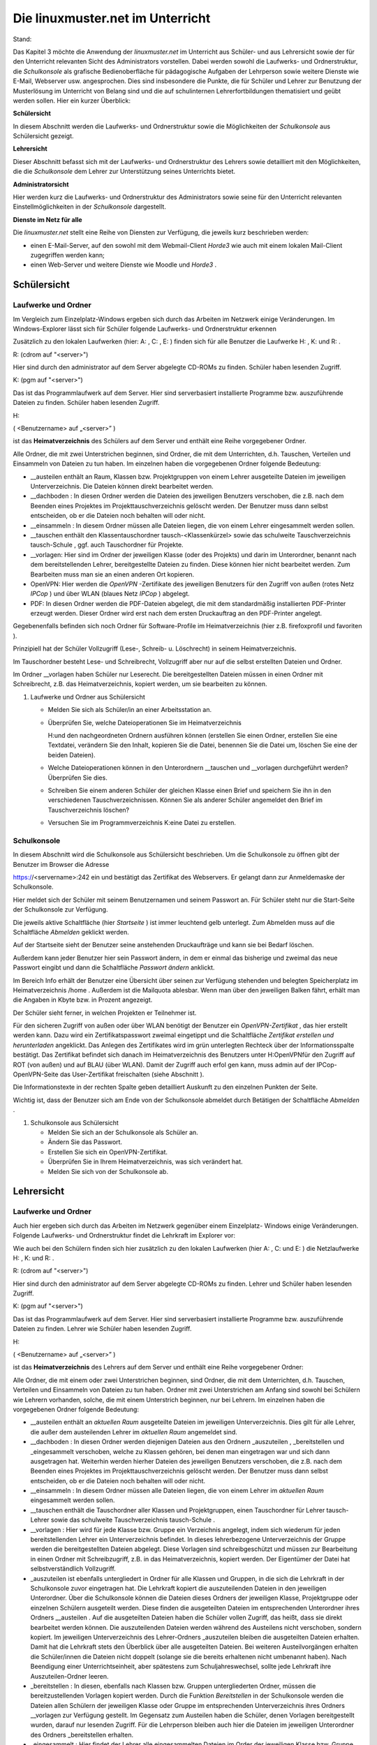 Die linuxmuster.net im Unterricht
=================================

Stand:

Das Kapitel 3 möchte die Anwendung der
*linuxmuster.net*
im Unterricht aus Schüler- und aus Lehrersicht sowie der für den Unterricht relevanten Sicht des Administrators vorstellen. Dabei werden sowohl die Laufwerks- und Ordnerstruktur, die
*Schulkonsole*
als grafische Bedienoberfläche für pädagogische Aufgaben der Lehrperson sowie weitere Dienste wie E-Mail, Webserver usw. angesprochen. Dies sind insbesondere die Punkte, die für Schüler und Lehrer zur Benutzung der Musterlösung im Unterricht von Belang sind und die auf schulinternen Lehrerfortbildungen thematisiert und geübt werden sollen. Hier ein kurzer Überblick:


**Schülersicht**

In diesem Abschnitt werden die Laufwerks- und Ordnerstruktur sowie die Möglichkeiten der
*Schulkonsole*
aus Schülersicht gezeigt.

**Lehrersicht**

Dieser Abschnitt befasst sich mit der Laufwerks- und Ordnerstruktur des Lehrers sowie detailliert mit den Möglichkeiten, die die
*Schulkonsole*
dem Lehrer zur Unterstützung seines Unterrichts bietet.

**Administratorsicht**

Hier werden kurz die Laufwerks- und Ordnerstruktur des Administrators sowie seine für den Unterricht relevanten Einstellmöglichkeiten in der
*Schulkonsole*
dargestellt.

**Dienste im Netz für alle**

Die
*linuxmuster.net*
stellt eine Reihe von Diensten zur Verfügung, die jeweils kurz beschrieben werden:

*   einen E-Mail-Server, auf den sowohl mit dem Webmail-Client
    *Horde3*
    wie auch mit einem lokalen Mail-Client zugegriffen werden kann;



*   einen Web-Server und weitere Dienste wie Moodle und
    *Horde3*
    .



















Schülersicht
------------

Laufwerke und Ordner
~~~~~~~~~~~~~~~~~~~~

|10000000000003C9000002F09E76347A_jpg|
Im Vergleich zum Einzelplatz-Windows ergeben sich durch das Arbeiten im Netzwerk einige Veränderungen. Im Windows-Explorer lässt sich für Schüler folgende Laufwerks- und Ordnerstruktur erkennen

Zusätzlich zu den lokalen Laufwerken (hier:
A:
,
C:
,
E:
) finden sich für alle Benutzer die Laufwerke
H:
,
K:
und
R:
.


R:
(cdrom auf "<server>")

Hier sind durch den
administrator
auf dem Server abgelegte CD-ROMs zu finden. Schüler haben lesenden Zugriff.


K:
(pgm auf "<server>")

Das ist das Programmlaufwerk auf dem Server. Hier sind serverbasiert installierte Programme bzw. auszuführende Dateien zu finden. Schüler haben lesenden Zugriff.


H:

(
<Benutzername> auf „<server>”
)

ist das
**Heimatverzeichnis**
des Schülers auf dem Server und enthält eine Reihe vorgegebener Ordner.


Alle Ordner, die mit zwei Unterstrichen beginnen, sind Ordner, die mit dem Unterrichten, d.h. Tauschen, Verteilen und Einsammeln von Dateien zu tun haben. Im einzelnen haben die vorgegebenen Ordner folgende Bedeutung:


*   __austeilen
    enthält an Raum, Klassen bzw. Projektgruppen von einem Lehrer ausgeteilte Dateien im jeweiligen Unterverzeichnis. Die Dateien können direkt bearbeitet werden.



*   __dachboden
    : In diesen Ordner werden die Dateien des jeweiligen Benutzers verschoben, die z.B. nach dem Beenden eines Projektes im Projekttauschverzeichnis gelöscht
    werden. Der Benutzer muss dann selbst entscheiden, ob er die Dateien noch behalten will oder nicht.



*   __einsammeln
    : In diesem Ordner müssen alle Dateien liegen, die von einem Lehrer eingesammelt werden sollen.



*   __tauschen
    enthält den Klassentauschordner
    tausch-<Klassenkürzel>
    sowie das schulweite Tauschverzeichnis
    tausch-Schule
    , ggf. auch Tauschordner für Projekte.



*   __vorlagen:
    Hier sind im Ordner der jeweiligen Klasse (oder des Projekts) und darin im Unterordner, benannt nach dem bereitstellenden Lehrer, bereitgestellte Dateien zu finden. Diese können hier nicht bearbeitet werden. Zum Bearbeiten muss man sie an einen anderen Ort kopieren.



*   OpenVPN:
    Hier werden die
    *OpenVPN*
    -Zertifikate des jeweiligen Benutzers für den Zugriff von außen (rotes Netz
    *IPCop*
    ) und über WLAN (blaues Netz
    *IPCop*
    ) abgelegt.



*   PDF:
    In diesen Ordner werden die PDF-Dateien abgelegt, die mit dem standardmäßig installierten PDF-Printer erzeugt werden. Dieser Ordner wird erst nach dem ersten Druckauftrag an den PDF-Printer angelegt.



Gegebenenfalls befinden sich noch Ordner für Software-Profile im Heimatverzeichnis (hier z.B.
firefoxprofil
und
favoriten
).

Prinzipiell hat der Schüler Vollzugriff (Lese-, Schreib- u. Löschrecht) in seinem Heimatverzeichnis.

Im Tauschordner besteht Lese- und Schreibrecht, Vollzugriff aber nur auf die selbst erstellten Dateien und Ordner.

Im Ordner
__vorlagen
haben Schüler nur Leserecht. Die bereitgestellten Dateien müssen in einen Ordner mit Schreibrecht, z.B. das Heimatverzeichnis, kopiert werden, um sie bearbeiten zu können.

#.  Laufwerke und Ordner aus Schülersicht

    *   Melden Sie sich als Schüler/in an einer Arbeitsstation an.



    *   Überprüfen Sie, welche Dateioperationen Sie im Heimatverzeichnis

        H:\
        und den nachgeordneten Ordnern ausführen können (erstellen Sie einen Ordner, erstellen Sie eine Textdatei, verändern Sie den Inhalt, kopieren Sie die Datei, benennen Sie die Datei um, löschen Sie eine der beiden Dateien).



    *   Welche Dateioperationen können in den Unterordnern
        __tauschen
        und
        __vorlagen
        durchgeführt werden? Überprüfen Sie dies.



    *   Schreiben Sie einem anderen Schüler der gleichen Klasse einen Brief und speichern Sie ihn in den verschiedenen Tauschverzeichnissen. Können Sie als anderer Schüler angemeldet den Brief im Tauschverzeichnis löschen?



    *   Versuchen Sie im Programmverzeichnis
        K:\
        eine Datei zu erstellen.





Schulkonsole
~~~~~~~~~~~~

|10000000000000FA0000007E400ACEF3_jpg|
In diesem Abschnitt wird die Schulkonsole aus Schülersicht beschrieben. Um die Schulkonsole zu öffnen gibt der Benutzer im Browser die Adresse

https://<servername>:242
ein und bestätigt das Zertifikat des Webservers. Er gelangt dann zur Anmeldemaske der Schulkonsole.

Hier meldet sich der Schüler mit seinem
Benutzernamen
und seinem
Passwort
an. Für Schüler steht nur die Start-Seite der Schulkonsole zur Verfügung.

|1000000000000207000001CEB06FA9C0_jpg|
Die jeweils aktive Schaltfläche (hier
*Startseite*
) ist immer leuchtend gelb unterlegt. Zum Abmelden muss auf die Schaltfläche
*Abmelden*
geklickt werden.

Auf der Startseite sieht der Benutzer seine anstehenden Druckaufträge und kann sie bei Bedarf löschen.

Außerdem kann jeder Benutzer hier sein Passwort ändern, in dem er einmal das bisherige und zweimal das neue Passwort eingibt und dann die Schaltfläche
*Passwort ändern*
anklickt.

Im Bereich Info erhält der Benutzer eine Übersicht über seinen zur Verfügung stehenden und belegten Speicherplatz im Heimatverzeichnis
/home
. Außerdem ist die Mailquota ablesbar. Wenn man über den jeweiligen Balken fährt, erhält man die Angaben in Kbyte bzw. in Prozent angezeigt.

|1000000000000180000000E4B56475D2_jpg|
Der Schüler sieht ferner, in welchen Projekten er Teilnehmer ist.

Für den sicheren Zugriff von außen oder über WLAN benötigt der Benutzer ein
*OpenVPN-Zertifikat*
, das hier erstellt werden kann. Dazu wird ein Zertifikatspasswort zweimal eingetippt und die Schaltfläche
*Zertifikat erstellen und herunterladen*
angeklickt. Das Anlegen des Zertifikates wird im grün unterlegten Rechteck über der Informationsspalte bestätigt. Das Zertifikat befindet sich danach im Heimatverzeichnis des Benutzers unter
H:\OpenVPN\
für den Zugriff auf ROT (von außen) und auf BLAU (über WLAN). Damit der Zugriff auch erfol
gen kann, muss admin auf der IPCop-OpenVPN-Seite das User-Zertifikat freischalten (siehe Abschnitt
).


Die Informationstexte in der rechten Spalte geben detailliert Auskunft zu den einzelnen Punkten der Seite.

Wichtig ist, dass der Benutzer sich am Ende von der Schulkonsole abmeldet durch Betätigen der Schaltfläche
*Abmelden*
.


#.  Schulkonsole aus Schülersicht

    *   Melden Sie sich an der Schulkonsole als Schüler an.



    *   Ändern Sie das Passwort.



    *   Erstellen Sie sich ein OpenVPN-Zertifikat.



    *   Überprüfen Sie in Ihrem Heimatverzeichnis, was sich verändert hat.



    *   Melden Sie sich von der Schulkonsole ab.





Lehrersicht
------------

Laufwerke und Ordner
~~~~~~~~~~~~~~~~~~~~~

Auch hier ergeben sich durch das Arbeiten im Netzwerk gegenüber einem Einzelplatz- Windows einige Veränderungen. Folgende Laufwerks- und Ordnerstruktur findet die Lehrkraft im Explorer vor:

|10000000000003C4000002F0668BA98C_jpg|
Wie auch bei den Schülern finden sich hier zusätzlich zu den lokalen Laufwerken (hier
A:
,
C:
und
E:
) die Netzlaufwerke
H:
,
K:
und
R:
.


R:
(cdrom auf "<server>")

Hier sind durch den
administrator
auf dem Server abgelegte CD-ROMs zu finden. Lehrer und Schüler haben lesenden Zugriff.


K:
(pgm auf "<server>")

Das ist das Programmlaufwerk auf dem Server. Hier sind serverbasiert installierte Programme bzw. auszuführende Dateien zu finden. Lehrer wie Schüler haben lesenden Zugriff.


H:

(
<Benutzername> auf „<server>”
)

ist das
**Heimatverzeichnis**
des Lehrers auf dem Server und enthält eine Reihe vorgegebener Ordner:

Alle Ordner, die mit einem oder zwei Unterstrichen beginnen, sind Ordner, die mit dem Unterrichten, d.h. Tauschen, Verteilen und Einsammeln von Dateien zu tun haben. Ordner mit zwei Unterstrichen am Anfang sind sowohl bei Schülern wie Lehrern vorhanden, solche, die mit einem Unterstrich beginnen, nur bei Lehrern. Im einzelnen haben die vorgegebenen Ordner folgende Bedeutung:

*   __austeilen
    enthält an
    *aktuellen Raum*
    ausgeteilte Dateien im jeweiligen Unterverzeichnis. Dies gilt für alle Lehrer, die außer dem austeilenden Lehrer im
    *aktuellen Raum*
    angemeldet sind.



*   __dachboden
    :
    In diesen Ordner werden diejenigen Dateien aus den Ordnern
    _auszuteilen
    ,
    _bereitstellen
    und
    _eingesammelt
    verschoben, welche zu Klassen gehören, bei denen man eingetragen war und sich dann ausgetragen hat. Weiterhin werden hierher Dateien des jeweiligen Benutzers verschoben, die z.B. nach dem Beenden eines Projektes im Projekttauschverzeichnis gelöscht werden. Der Benutzer muss dann selbst entscheiden, ob er die Dateien noch behalten will oder nicht.



*   __einsammeln
    : In diesem Ordner müssen alle Dateien liegen, die von einem Lehrer im
    *aktuellen Raum*
    eingesammelt werden sollen.



*   __tauschen
    enthält die Tauschordner aller Klassen und Projektgruppen, einen Tauschordner für Lehrer
    tausch-Lehrer
    sowie das schulweite Tauschverzeichnis
    tausch-Schule
    .



*   __vorlagen
    : Hier wird für jede Klasse bzw. Gruppe ein Verzeichnis angelegt, indem sich wiederum für jeden bereitstellenden Lehrer ein Unterverzeichnis befindet. In dieses lehrerbezogene Unterverzeichnis der Gruppe werden die bereitgestellten Dateien abgelegt.
    Diese Vorlagen sind schreibgeschützt und müssen zur Bearbeitung in einen Ordner mit Schreibzugriff, z.B. in das Heimatverzeichnis, kopiert werden. Der Eigentümer der Datei hat selbstverständlich Vollzugriff.



*   _auszuteilen
    ist ebenfalls untergliedert in Ordner für alle Klassen und Gruppen, in die sich die Lehrkraft in der Schulkonsole zuvor eingetragen hat. Die Lehrkraft kopiert die auszuteilenden Dateien in den jeweiligen Unterordner. Über die Schulkonsole können die Dateien dieses Ordners der jeweiligen Klasse, Projektgruppe oder einzelnen Schülern ausgeteilt werden. Diese finden die ausgeteilten Dateien im entsprechenden Unterordner ihres Ordners
    __austeilen
    . Auf die ausgeteilten Dateien haben die Schüler vollen Zugriff, das heißt, dass sie direkt bearbeitet werden können. Die auszuteilenden Dateien werden während des Austeilens nicht verschoben, sondern kopiert. Im jeweiligen Unterverzeichnis des Lehrer-Ordners
    _auszuteilen
    bleiben die ausgeteilten Dateien erhalten. Damit hat die Lehrkraft stets den Überblick über alle ausgeteilten Dateien. Bei weiteren Austeilvorgängen erhalten die Schüler/innen die Dateien nicht doppelt (solange sie die bereits erhaltenen nicht umbenannt haben). Nach Beendigung einer Unterrichtseinheit, aber spätestens zum Schuljahreswechsel, sollte jede Lehrkraft ihre Auszuteilen-Ordner leeren.



*   _bereitstellen
    : In diesen, ebenfalls nach Klassen bzw. Gruppen untergliederten Ordner, müssen die bereitzustellenden Vorlagen kopiert werden. Durch die Funktion
    *Bereitstellen*
    in der Schulkonsole werden die Dateien allen Schülern der jeweiligen Klasse oder Gruppe im entsprechenden Unterverzeichnis ihres Ordners
    __vorlagen
    zur Verfügung gestellt. Im Gegensatz zum Austeilen haben die Schüler, denen Vorlagen bereitgestellt wurden, darauf nur lesenden Zugriff. Für die Lehrperson bleiben auch hier die Dateien im jeweiligen Unterordner des Ordners
    _bereitstellen
    erhalten.



*   _eingesammelt
    : Hier findet der Lehrer alle eingesammelten Dateien im Order der jeweiligen Klasse bzw. Gruppe, sortiert in weiteren Unterordnern mit der Namenszusammensetzung <Lehrernamen_Datum_Uhrzeit_Klasse>.



*   _schueler
    : Dieser Ordner enthält nach Klassen sortiert alle Heimatverzeichnisse (
    H:\
    ) der Schüler. Lehrer haben lesenden Zugriff auf die Schülerheimatverzeichnisse und können somit kontrollieren, welche Dateien Schüler dort ablegen.



*   OpenVPN:
    Hier werden die
    *OpenVPN*
    -Zertifikate des jeweiligen Benutzers für den Zugriff von außen (rotes Netz
    *IPCop*
    ) und über WLAN (blaues Netz
    *IPCop*
    ) abgelegt.



*   PDF
    : In diesen Ordner werden die PDF-Dateien abgelegt, die mit dem standardmäßig vorhandenen PDF-Printer erzeugt werden. Dieser Ordner wird, falls noch nicht vorhanden,
    bei einem Druckauftrag an den PDF-Printer automatisch angelegt.



*   public_html
    : Dieser Ordner steht Lehrkräften zur Veröffentlichung von Webseiten und Dateien zur Verfügung. In diesem Ordner abgelegte Dateien sind sofort über die URL
    http://<Servername>/~<Benutzername>
    abrufbar. Er kann daher von Lehrkräften dazu genutzt werden schulweit Dateien bereitzustellen.



Wie Schüler haben Lehrer prinzipiell Vollzugriff (Lese-, Schreib- und Löschrecht) in ihrem Heimatverzeichnis.

Im Tauschordner besteht Leserecht auf alle, Vollzugriff nur auf die selbst erstellten Dateien und Ordner.

Dasselbe gilt für den Ordner
__vorlagen.

Die
von anderen
Lehrern bereitgestellten Dateien können also nur gelesen werden.


#.  
    *   Melden Sie sich als Lehrer an einer Arbeitsstation an.



    *   Überprüfen Sie, welche Dateioperationen Sie im
        Heimatverzeichnis H:\
        und den nachgeordneten Ordnern ausführen können (erstellen Sie einen Ordner, erstellen Sie eine Textdatei, verändern Sie den Inhalt, kopieren Sie die Datei, benennen Sie die Datei um, löschen Sie eine der beiden Dateien).



    *   Welche Dateioperationen können in den Unterordnern
        __tauschen
        , __
        vorlagen
        und im Ordner
        _schueler
        durchgeführt werden? Überprüfen Sie dies.



    *   Überprüfen Sie, welche Dateioperationen Sie in den Ordnern
        _bereitstellen
        ,
        _auszuteilen
        und
        _eingesammelt
        durchführen können.



    *   Schreiben Sie einem anderen Lehrer einen Brief und speichern Sie ihn in den verschiedenen Tauschverzeichnissen. Können Sie, wenn Sie als anderer Lehrer angemeldet sind, den Brief im Tauschverzeichnis löschen?



    *   Versuchen Sie im Programmverzeichnis
        K:\
        eine Datei zu erstellen.



    *   Legen Sie Dateien im Ordner
        H:\public_html
        ab. Öffnen Sie dann einen Browser und versuchen Sie die Dateien herunterzuladen.





Schulkonsole
~~~~~~~~~~~~

In diesem großen Abschnitt wird die
*Schulkonsole*
als pädagogisches Werkzeug aus Lehrersicht beschrieben. Sie wird in einem Web-Browser aufgerufen und bietet für Lehrer vielfältige pädagogische Möglichkeiten. Prinzipiell ist die Schulkonsole nach folgendem Grundmuster aufgebaut:

|100000000000027800000106388EEBB1_jpg|
Oben befindet sich die Hauptnavigationsleiste. Die Schaltfläche der aktiven Rubrik ist leuchtend gelb eingefärbt. An der linken Seite ist die Detailnavigation der jeweiligen Rubrik zu finden. Die Mitte jeder Seite bilden Statusinformationen sowie alle zum jeweiligen Unterpunkt der Rubrik gehörenden Auswahl- und Schaltflächen. Die rechte Spalte bietet nähere Informationen zur jeweiligen Seite: Im oberen Rechteck sind stets Statusinformationen zu finden, grün unterlegt Bestätigungen und rot unterlegt Warnungen; darunter findet man ausführliche Erläuterungen zu
allen Funktionen des aktiven mittleren Bereiches.

Anmeldung und Startseite
^^^^^^^^^^^^^^^^^^^^^^^^

Um zur
*Schulkonsole*
zu gelangen, gibt man an einer Arbeitsstation in einem Browser die Adresse:
https://<servername>:242
ein und bestätigt die Zertifikatsabfragen. Man kommt dann zur Anmeldemaske der
*Schulkonsole*
:

|10000000000000FB00000078ECDF6505_jpg|
Hier meldet sich der Lehrer mit seinem
Benutzernamen
und seinem
Passwort
an. Danach erscheint die Startseite der Schulkonsole:

|100000000000021A000001E6294D73B9_jpg|
W
ie für Schüler steht der Lehrkraft auf der Startseite Folgendes zur Verfügung:

*   Schaltflächen für die weiteren Rubriken (
    *aktueller Raum*
    ,
    *Klassen*
    ,
    *Projekte*
    ,
    *Abmelden*
    );



*   Statusmeldungen zu den anstehenden Druckaufträgen, die bei Bedarf auch gelöscht werden können;



*   eigene Passwortänderung durch Eingabe des alten und zweimalige Eingabe des neuen Passwortes sowie anschließender Betätigung der Schaltfläche
    *Passwort ändern*
    ;



*   Informationen über den eigenen Speicherplatz (Quota) auf dem Server und über die Mailquota.



*   |1000000000000186000000F3422E09A6_jpg|
    Überblick über Projekte, in denen man Mitglied ist.



*   Für den sicheren Zugriff von außen oder über WLAN kann der Benutzer hier sein
    **OpenVPN-Zertifikat**
    erstellen, indem er ein Zertifikatspasswort zweimal eintippt und die Schaltfläche
    *Zertifikat erstellen und herunterladen*
    anklickt. Das Anlegen des Zertifikates wird im grün unterlegten Rechteck in der Informationsspalte bestätigt. Das Zertifikat und entsprechende Konfigurationsdateien für den Zugriff auf ROT (von außen) und auf BLAU (über WLAN) befinden sich anschließend im Heimatverzeichnis des Benutzers unter
    H:\OpenVPN\
    . Damit der Zugriff auch erfolgen kann, muss der Benutzer
    admin
    auf der IPCop-OpenVPN-Seite das User-Zertifikat freischalten (siehe Abschnitt
    ).



Man beendet die Arbeit mit der Schulkonsole über die Schaltfläche
*Abmelden*
. Nach längerer Inaktivität auf der Schulkonsole, z.B. während des Unterrichts, wird man aufgefordert sich erneut anzumelden und kommt dann zur letzten benutzten Seite zurück.



#.  Schulkonsole aus Lehrersicht: Startseite

    *   Melden Sie sich an der Schulkonsole als Lehrer an.



    *   Ändern Sie das Passwort.



    *   Überprüfen Sie, wie viel Speicherplatz Ihnen zur Verfügung steht.



    *   Legen Sie einige größere Dateien in den Tauschverzeichnissen und im Vorlagenverzeichnis ab. Überprüfen Sie jeweils nach einer Aktion wie sich die Quotaanzeige auf der Startseite verändert.



    *   Erstellen sie sich ein OpenVPN-Zertifikat.



    *   Überprüfen Sie in Ihrem Heimatverzeichnis, was sich verändert hat.



    *   Melden Sie sich wieder ab.






Aktueller Raum
^^^^^^^^^^^^^^

Hier beginnt der Lehrer seinen Unterricht und betreut die Schüler, die sich an einem Arbeitsplatzrechner in dem Raum angemeldet haben, in dem der Lehrer sich befindet. Die Klassen- bzw. Gruppenzugehörigkeit ist hier nicht von Belang, sondern das Angemeldetsein im gleichen Raum. Die ganzen pädagogischen Möglichkeiten, die folgend detailliert besprochen werden, sind also auf den Raum bezogen. Um diese raumbezogenen Funktionen zur Verfügung zu haben, muss der Administrator zuvor den Raum angemeldet haben.

Startseite
""""""""""

|100000000000025600000058F8A24218_jpg|
Um zur Unterrichtsmöglichkeit in einem Raum zu kommen oder diesen zu wechseln, wählt der Lehrer aus dem Pull-Down-Menü den Raum, in den er wechseln will und klickt auf die Schaltfläche
*Wechseln*
.

|10000000000001240000001CA460B220_jpg|
Bevor man als Lehrkraft Zugriff auf die pädagogischen Funktionen der Rubrik
*aktueller Raum*
, muss der Unterricht begonnen werden durch Betätigen der Schaltfläche
*Unterricht beginnen*
.

|100000000000022300000022A9398EC2_jpg|
|100000000000023F00000211AE95A50F_jpg|
Alle Einstellungen, die vom Lehrer jetzt vorgenommen werden, z.B. das Sperren des Internetzugangs für im aktuellen Raum angemeldete Benutzer, gelten nur solange, wie der Unterricht dauert. Danach werden sie zurückgesetzt auf die Ausgangseinstellung. Die Unterrichtsdauer ist auf 45 Minuten voreingestellt, danach wird der Unterricht automatisch beendet. Ein anderer Zeitpunkt für das Unterrichtsende kann von der Lehrperson entweder über die Schaltfläche
*sofort beenden*
oder nach Zeitauswahl über die Schaltfläche
*beenden lassen*
gewählt werden.Auf der Seite
*Start*
der Rubrik
*aktueller Raum*
finden sich, nachdem der Unterricht begonnen wurde, oben Informationen zum Unterrichtsende, über den Klassenarbeitsmodus, und die Schaltflächen zum Beenden von Unterricht.Im mittleren
Bereich ist eine
**Übersicht**
über alle
**Arbeitsstationen**
des aktuellen Raumes zu sehen. Es wird hinter dem PC-Namen der Login-Name des jeweiligen Benutzers angezeigt. Der Lehrer kann hier für jeden Arbeitsplatz

*   den Zugriff auf das Internet,



*   den Zugriff auf das Intranet,



*   die Aktivität des Webfilters,



*   den Zugriff auf die Drucker des Raumes und



*   den Zugriff auf das globale Tauschverzeichnis



steuern, indem er die Häkchen entsprechend setzt und anschließend die Schaltfläche
*Änderungen übernehmen*
anklickt. Man kann auch über die
*Schnellauswahl*
durch Klicken auf
*Aus*
bzw.
*An*
die Eigenschaft für alle Benutzer setzen. Danach müssen die Änderungen wieder mit
*Änderungen übernehmen*
bestätigt werden.

Im unteren Abschnitt
**Übersicht Drucker**
kann der Zugriff auf die Raumdrucker für alle Benutzer, nicht nur für die des aktuellen Raumes, freigegeben oder gesperrt werden. Hierfür muss nach Änderung der bisherigen Einstellungen die Schaltfläche
*Änderungen übernehmen*
betätigt werden. Auch hier steht die Schnellauswahl wie oben zur Verfügung.


Tauschen
""""""""

Im Unterpunkt
*Tauschen*
der Rubrik
*aktueller Raum*
lässt sich der Zugriff auf das globale Tauschverzeichnis steuern, indem man die zu den jeweiligen Raum-PCs gehörigen Checkboxen auswählt oder die Schnellauswahl betätigt und mit einem Klick auf die Schaltfläche
*Änderungen übernehmen*
abschließt.

Austeilen
"""""""""

Der Unterpunkt
*Austeilen*
unter der Rubrik
*aktueller Raum*
stellt die Möglichkeit des Austeilens von Dateien an die im aktuellen Raum angemeldeten Benutzer zur Verfügung:

|10000000000002B40000017B7F2C8EED_jpg|
Um die Funktion
*Austeilen*
anwenden zu können, muss die Lehrkraft zuvor die an die Benutzer des aktuellen Raumes auszuteilenden Dateien in den Unterordner
auszuteilen-aktueller_raum
des eigenen Ordners
_auszuteilen
kopiert haben. Die Dateien, die sich in diesem Ordner befinden, werden auf dieser Seite unter der Überschrift
**Auszuteilende Dateien**
aufgelistet. Nachträglich dort abgelegte Dateien können über die Schaltfläche
*Ansicht aktualisieren*
sichtbar gemacht werden.

Über die aufgelisteten PC-Arbeitsplätze lässt sich einzeln durch Setzen von Häkchen oder per Schnellauswahl festlegen, an wen die Dateien ausgeteilt werden sollen. Anschließend muss nur noch die Schaltfläche
*Austeilen*
betätigt werden. Rechts im oberen Rechteck
der Info-Spalte wird grün unterlegt als Bestätigung
*Ausgeteilt*
angezeigt.

Die Schüler finden die so ausgeteilten Dateien in ihrem Heimatverzeichnis unter
__austeilen\austeilen-aktueller_raum\
und können sie dort direkt bearbeiten.

Im Gegensatz zum Austeilen an eine Klasse wird hier nur an die im Moment im aktuellen Raum angemeldeten Benutzer ausgeteilt.

Einsammeln
""""""""""

Die Funktion
*Einsammeln,*
bezogen auf die an den Rechnern des aktuellen Raumes angemeldeten Benutzer, läuft analog zum
*Austeilen*
.

Damit die einzusammelnden Dateien hinter den PC-Namen bzw. Benutzernamen aufgelistet werden, müssen die Schüler die einzusammelnden Dateien in ihrem Heimatverzeichnis in den Ordner
__einsammeln
legen. Auch hier können nachträglich abgelegte Dateien durch Klicken der Schaltfläche
*Ansicht aktualisieren*
sichtbar gemacht werden. Über die jeweiligen Checkboxen hinter den Rechner- bzw. Benutzernamen oder pauschal über die Schnellauswahl kann man auswählen, von welchen Benutzern Dateien eingesammelt werden sollen. Man kann dann noch auswählen, ob das Original des Schülers
*gelöscht*
werden oder
*erhalten*
bleiben soll, das heißt ob verschoben oder kopiert werden soll.

|1000000000000339000001D0256BB24C_jpg|
Die einzusammelnden Dateien im Ordner __
einsammeln
des Schülers bleiben also je nach ausgewähltem Verfahren erhalten oder nicht.

In beiden Fällen werden nach Betätigung der Schaltfläche
*Einsammeln*

die Dateien ins Heimatverzeichnis des Lehrers in den Ordner

_eingesammelt\eingesammelt-aktueller_raum

in ein Unterverzeichnis, benannt durch

<Lehrerbenutzername>_<Datum>_<Uhrzeit>_aktueller_raum
,
kopiert bzw. verschoben.

Im Info-Rechteck
rechts oben wird grün unterlegt als Bestätigung
*Eingesammelt*
angezeigt.

Klassenarbeit
"""""""""""""

Der Unterpunkt
*Klassenarbeit*
der Rubrik
*aktueller Raum*
ermöglicht das Schreiben von Klassenarbeiten an den PCs eines Raumes. Prinzipiell funktioniert der Klassenarbeitsmodus so, dass die Schüler sich nicht mit ihrem normalen Benutzernamen an den Rechnern anmelden, sondern mit dem PC-Namen und einem von der Lehrerin beziehungsweise dem Lehrer zuvor
vergebenen Passwort, das für alle Rechner des aktuellen Raums gleich gesetzt wird.

Schüler/innen
arbeiten also nicht mit ihrem eigenen Benutzerkonto und verfügen daher nur über eine eingeschränkte Laufwerks- und Ordnerstruktur. Im Heimatverzeichnis befinden sich nur die Ordner
__einsammeln
und
__vorlagen
mit je einem Unterordner pro angemeldetem PC-Raum. Tauschordner stehen keine zur Verfügung. Wie bei normaler Anmeldung stehen das Programmlaufwerk
K:
und das CD-ROM-Laufwerk
R:
bereit.

Schüler/innen können im Klassenarbeitsmodus also weder auf ihre eigenen Dateien noch auf Tauschordner zugreifen. Internet- und Intranetdienste (E-Mail und Web) sind zudem gesperrt.

Bevor die Klassenarbeit gestartet wird, müssen die während der Klassenarbeit zu bearbeitenden Dateien von der Lehrerin bzw. dem Lehrer im Ordner
H:\_bereitstellen\bereitstellen-klassenarbeit
abgelegt werden.

Um eine Klassenarbeit durchzuführen, beginnt man auf Aktueller Raum wie zuvor beschrieben den Unterricht und wechselt dann ins Untermenü
*Klassenarbeit*
, wo ein Assistent die Lehrkraft schrittweise durch den Klassenarbeitsmodus begleitet.

Zu Beginn muss das
**Workstationpasswort**
vergeben werden. Entweder man übernimmt das vorgeschlagene Zufallspasswort oder vergibt ein Eigenes. Dieses Passwort gilt dann für alle Schülerarbeitsplätze im aktuellen Raum. Mit dem Betätigen der Schaltfläche
*Klassenarbeit starten*
wird das Passwort übertragen. Damit wird auch automatisch für die Klassenarbeitsteilnehmer der Zugang zum Internet und zu bestimmten Intranetdiensten gesperrt.


Auf der nächsten Seite wird im Statusbereich die erfolgreiche Änderung des Workstation-Passworts bestätigt. Im mittleren Bereich wird angezeigt, dass der Klassenarbeitsmodus jetzt aktiv ist. Außerdem sind weiter unten die für die Klassenarbeit bereitzustellenden Dateien aufgelistet.


Die Lehrperson teilt den Schüler/innen nun das eben vergebene Passwort mit, damit diese sich mit dem jeweiligen PC-Namen als Benutzernamen anmelden können. Mit der Anmeldung wird gleichzeitig ein neues Zufallspasswort gesetzt, sodass ein heimliches Ab- und Wiederanmelden der Klassenarbeitsnutzer unmöglich gemacht wird. Über die Schaltfläche
*Aktualisieren*
kann man feststellen, an welchem PC die Anmeldung schon durchgeführt wurde.

|10000000000002CF00000106648ED908_jpg|

|100000000000027000000181824A22CC_jpg|
Durch Betätigen der Schaltfläche
*bereitstellen*
werden die Dateien als Vorlagen an alle angemeldeten Klassenarbeitsteilnehmer/innen des aktuellen Raumes in den Ordner
__vorlagen\vorlagen-
<Raum>\<Lehrerbenutzername>\
kopiert. Der Erfolg der Aktion wird wiederum im Statusbereich rechts oben bestätigt.

In unserem Beispiel findet die Schülerin bzw. der Schüler die bereitgestellte Datei unter
H
:
\__vorlagen\vorlagen-r100\zell:

|sk-raum-ka-bereitgestellt_png|

Nach erfolgter Bereitstellung erscheint die Seite
*Passwort ändern*
.
Sollte es aufgrund technischer Probleme notwendig werden, dass sich eine
Klassenarbeitsteilnehmer
in bzw. ein Klassenarbeitsteilnehmer erneut anmelden muss, kann die Lehrkraft hier über die Schaltfläche
*Passwort ändern*
ein neues Workstationpasswort setzen und es dem betroffenen Schüler mitteilen.

|10000000000002890000010D60A928F7_jpg|
Am Ende der Klassenarbeit müssen die Schüler/innen ihre Ergebnisse im Heimatverzeichnis der Arbeitsstation im Ordner
__einsammeln
ablegen.

|1000000000000147000000AB6F28C379_png|
Die Lehrkraft findet auf der Seite
*Einsammeln*
des Klassenarbeitsmodus alle Ergebnisdateien hinter dem entsprechenden PC-Namen aufgelistet. Gegebenenfalls muss die Seite über die Schaltfläche
*Aktualisieren*
neu geladen werden, um den aktuellen Stand zu sehen. Die Schaltfläche
*Kopien einsammeln*
sammelt den aktuellen Stand der Arbeiten ein.

Es ist sinnvoll, dass die Schüler/innen die Klassenarbeiten im Ordner
__einsammeln
bearbeiten und
nicht
an einen anderen Ort kopieren, um Zwischenergebnisse einsammeln zu können. Beim Einsammeln werden die Dateien aus den Ordnern
__einsammeln
in den Workstation-Heimatverzeichnissen in den Ordner
_eingesammelt\eingesammelt-klas
senarbeit\EXAM_<Lehrername>_<Datum>_<Uhrzeit>_<Raum>\
sortiert in Ordnern, die nach den Arbeitsstationen benannt sind, kopiert.

Mit dem Schaltknopf
*Einsammeln und beenden*
wird das Verschieben der Arbeitsergebnisse
und das Beenden des Klassenarbeitsmodus eingeleitet. Die Ordnerstruktur ist dabei dieselbe wie beim
*Kopien einsammeln,*
nur dass verschoben und nicht mehr kopiert wird.

|10000000000002550000012F8029C443_jpg|
Die Lehrkraft wird um eine Bestätigung des Vorgangs gebeten, was durch das rot unterlegte Rechteck oben rechts deutlich wird. Mit einem Klick auf den Knopf
*Bestätigen*
wird der Verschiebevorgang und das Ende der Klassenarbeit endgültig.

|10000000000003F7000001877074D54A_jpg|
Hier wird deutlich, wo der Lehrer im Ordnerzweig
_eingesammelt
die Arbeitsergebnisse findet:

|sk-raum-ka-eingesammelt_png|

Nach dem Beenden der Klassenarbeit erscheint wieder die Startseite der Seite
*aktueller Raum*
. In der Infospalte ist der grün unterlegte Hinweis
*Eingesammelt*
zu finden. Dem mittleren Statusbereich der Seite ist zu entnehmen, dass
*kein Unterricht*
stattfindet. Somit ist auch der Klassenarbeitsmodus beendet.

|10000000000003E90000005832AE55FB_jpg|
Es ist äußerst wichtig, den Schülern den Klassenarbeitsmodus ausführlich zu erklären, um eventuellen Täuschungsversuchen vorzubeugen.


#.  Schulkonsole: Aktueller Raum

    *   Melden Sie sich als Lehrer an der Schulkonsole an.



    *   Wechseln Sie auf die Seite
        *Aktueller Raum.*



    *   Wählen Sie einen Raum aus und starten Sie den Unterricht.



    *   Melden Sie sich parallel an einem anderen Client-PC als Schüler an.



    *   Überprüfen Sie die Funktionalitäten des Unterpunkts
        *Start *
        der Rubrik
        *Aktueller *
        *Raum*
        , vor allem
        *Internet an/aus*
        , Webfilter
        *an/aus*
        .



    *   Stellen Sie das Internet für den angemeldeten Schüler aus. Beenden Sie danach als Lehrer den Unterricht. Was geschieht?



    *   Schalten Sie das globale Tauschverzeichnis für den Raum aus. Können Schüler trotzdem Dateien austauschen?



    *   Teilen Sie an den aktuellen Raum Dateien aus.



    *   Bearbeiten Sie die ausgeteilten Dateien als Schüler und sammeln Sie diese als Lehrer wieder ein.



    *   Führen Sie eine Klassenarbeit durch. Melden Sie sich dazu parallel als Schüler an der zweiten Arbeitsstation unter dem Workstation-Namen an.



    *   Melden Sie sich als Klassenarbeitsbenutzer während der Klassenarbeit ab und und mit einem Schülerbenutzernamen wieder an. Testen Sie dann die Internetverbindung. Überprüfen Sie, ob Sie sich wieder als Klassenarbeitsbenutzer anmelden können.



    *   Melden Sie sich von der Schulkonsole ab.






Klassen
^^^^^^^

Die pädagogischen Funktionen der Seite
*Klassen*
beziehen sich auf alle Mitglieder einer auszuwählenden Klasse, unabhängig davon, ob sie angemeldet sind oder in welchem Raum sie sich befinden.

Startseite
""""""""""

Bevor eine Lehrkraft mit einer Klasse arbeiten kann bzw. auf die pädagogischen Funktionen zugreifen kann, muss sie sich in die Klasse eintragen. Dies erledigt man am besten einmal zu Beginn des Schuljahres. Die folgende Startseite erscheint, wenn die Lehrkraft sich bisher noch in keine Klasse eingetragen hat:

|100000000000030600000165AC3A5EDF_jpg|
Im Pull-Down-Menü sucht man sich die Klasse aus, in der man unterrichtet und bedient die Schaltfläche
*Eintragen*
. Diesen Vorgang kann man für alle zur Verfügung stehenden Klassen wiederholen. Rechts oben wird grün unterlegt die erfolgte Eintragung bestätigt.


Die Eintragung als Unterrichtender einer Klasse bleibt so lange erhalten, bis die Lehrkraft sich selbst über die Schaltfläche
*Austragen*
wieder austrägt
Sinnvollerweise macht man das beim Schuljahreswechsel.

Alle Aktionen innerhalb von
*Klassen*
beziehen sich immer auf die momentan ausgewählte Klasse. Auf allen Unterseiten hat man mit einem Pull-Down-Menü und der Schaltfläche
*Wechseln*
direkt unter der Hauptnavigationsleiste die Möglichkeit, eine Klasse, in der man eingetragen ist, auszuwählen. Im Untermenü

*Start*
geht das auch
durch einen Klick auf den Klassennamen.

|1000000000000241000000A96BF64A2D_jpg|
Man wählt aus dem Pull-Down-Menü die gewünschte Klasse aus und klickt auf die Schaltfläche
*Wechseln*
. Automatisch gelangt man zum Untermenü
*Klassenliste.*

Klassenliste
""""""""""""

|1000000000000312000001222244B8D1_jpg|
Im Untermenü
*Klassenliste*
werden Informationen zu den Schülerinnen und Schülern der aktuell ausgewählten Klasse angezeigt, und zwar:
*Login-Name*
,
*Name*
,
*Festplattenquota*
und
*E-Mailquota*
a,
*Subklasse*
und
*Projekte*
, in denen die Schülerinnen und Schüler eingetragen sind.

Passwörter
""""""""""

|1000000000000328000001EA5E5DD6AC_jpg|
Auf der Seite
*Passwörter*
können die Passwörter der Schüler einer Klasse angezeigt oder geändert werden. Die Bezeichnung Erstpasswort bezieht sich dabei immer auf das zeitlich neueste über die Schulkonsole vergebene Passwort, also entweder das vergebene Passwort beim Anlegen des Schülers durch den Administrator, oder das aktuellste Passwort, das eine Lehrperson über die Schulkonsole vergeben hat. Lehrkräfte können niemals ein vom Schüler geändertes Passwort einsehen oder ausdrucken.

Über die Schaltflächen
*Passwortliste als PDF*
erhält man die Passwortliste einer Klasse als pdf-Datei, entsprechend über die Schaltfläche
*Passwortliste als CSV*
als CSV-Datei. In der Regel wird das bei einer Klasse benötigt, die zum ersten Mal im Schulnetz arbeitet. Diese Listen enthalten immer die Erstpasswörter.

Um ein oder mehrere Schülerpasswörter zu ändern, wird zuerst das Häkchen bei einem oder mehreren Schülern gesetzt und dann die entsprechende Schaltfläche betätigt:

*   *Passwort auf *
    *Erstpasswort*
    * setzen*
    setzt auf das aktuellste vom System vergebene Erstpasswort zurück.



*   *Passwort und *
    *Erstpasswort setzen (Zufallswert)*
    vergibt ein neues Zufallspasswort.



*   *Passwort und *
    *Erstpasswort setzen (Eingabewert)*
    setzt das hinter der Schaltfläche eingetragene neue Passwort für den oder die ausgewählten Schüler/innen.



Durch Betätigen der Schaltfläche
*Erstpasswort anzeigen*
kann man sich das aktuelle Passwort der Schülerin bzw. des Schülers anzeigen lassen
.

Es ist den Schülern nahezulegen, nach Ausgabe ihres Passwortes dieses in ein besser merkbares, persönliches geheimes Passwort zu ändern, das aus einer Buchstaben-Zahlen-Sonderzeichen-Kombination besteht. Außerdem sollte unbedingt darauf hingewiesen werden, dass man sein Passwort
an niemanden
weitergibt.

Austeilen
"""""""""

Analog zum Austeilen an Benutzer im aktuellen Raum funktioniert das Austeilen an eine Klasse. Hierbei ist zu beachten, dass die auszuteilenden Dateien an alle ausgewählten Schüler der Klasse ausgeteilt werden, unabhängig davon, ob überhaupt und in welchem Raum sie angemeldet sind.

|1000000000000312000001B16DC985F1_jpg|
Um die Funktion
*Austeilen*
anwenden zu können, muss die Lehrkraft zuvor die an die aktuelle Klasse auszuteilenden Dateien in den Unterordner
auszuteilen-<Klasse>
des eigenen Ordners
_auszuteilen
kopiert haben.

|1000000000000183000000E0BFB08DFA_png|
Die Dateien, die sich in diesem Ordner befinden, werden unter der Überschrift
**Auszuteilende Dateien**
aufgelistet. Nachträglich abgelegte Dateien können über die Schaltfläche
*Ansicht aktualisieren*
sichtbar gemacht werden.

Über die aufgelisteten Schüler der Klasse lässt sich durch Setzen von einzelnen Häkchen oder per Schnellauswahl festlegen, an wen die Dateien ausgeteilt werden sollen. Anschließend muss nur noch die Schaltfläche
*Austeilen*
betätigt werden. Rechts oben in der Info-Spalte wird grün unterlegt als Bestätigung
*Ausgeteilt*
angezeigt.

Die Schüler finden die so ausgeteilten Dateien in ihrem Heimatverzeichnis unter
__austeilen\austeilen-<Klasse>\
.

|10000000000002680000010BC1AC7A44_png|
Zu beachten ist, dass beim Austeilen die Dateien stets kopiert und nicht verschoben werden. Die ausgeteilten Dateien bleiben also im jeweiligen
_auszuteilen
-Ordner erhalten und werden beim nächsten Austeilen erneut mit ausgeteilt, so dass beim Schüler vorhandene Dateien gleichen Namens überschrieben werden. Hat der Schüler vorher die Datei editiert, ohne den Dateinamen zu ändern, sind seine Änderungen verloren.

Die Lehrkraft hat so stets den Überblick über alle an die Klasse ausgeteilten Dateien. Nach Beendigung einer Unterrichtseinheit, aber spätestens zum Schuljahreswechsel, sollte jede Lehrkraft ihre Auszuteilen-Ordner leeren.

Bereitstellen
"""""""""""""

Im Gegensatz zur Funktion
*Austeilen*
werden mit der Funktion
*Bereitstellen*
Vorlagen allen Schülern einer Klasse ohne Auswahlmöglichkeit bereitgestellt.

|10000000000003120000012E15B584A4_jpg|
Die bereitzustellenden Dateien müssen im Heimatverzeichnis der Lehrkraft im Ordner
_bereitzustellen\bereitstellen-<Klasse>\
liegen.

|10000000000002C500000182C2135063_png|
Die
*Vorlagen*
, also die bereitzustellenden Dateien, die sich in diesem Verzeichnis befinden, werden aufgelistet. Über den Schaltknopf
*Ansicht aktualisieren*
können Änderungen sichtbar gemacht werden. Betätigt man die Schaltfläche
*Bereitstellen*
, werden die Dateien in die Heimatverzeichnisse der Schüler in den Ordner
__vorlagen\vorlagen-<Klasse>\<
Lehrerbenutzernamen
>
kopiert. Die Schüler haben auf den Vorlagenordner und seine Dateien nur lesenden Zugriff. Diese Dateien müssen zur Bearbeitung in einen anderen Ordner des Heimatverzeichnisses kopiert werden.


Die bereitgestellten Vorlagen findet die Lehrkraft - im selben Pfad wie die Schüler/innen - in ihrem Heimatverzeichnis unter
__vorlagen\vorlagen-<Klasse>\<Lehrerbenutzernamen>\
. Hier können Vorlagenordner einer Klasse oder einzelne Dateien gelöscht werden. Damit sind diese auch bei den Schüler/innen gelöscht. Es ist empfehlenswert den Ordner
__vorlagen
regelmäßig aufzuräumen.


Einsammeln
""""""""""

Die von den Schüler/innen einer Klasse einzusammelnden Dateien müssen
im Heimatverzeichnis im Ordner
__einsammeln
abgelegt sein.

|1000000000000266000000E7E50B80BB_png|
Im Untermenü
*Einsammeln*
des Klassenmenüs werden zu jedem Klassenmitglied die einzusammelnden Dateien aufgelistet. Nachträglich abgelegte Dateien können über die Schaltfläche
*Ansicht aktualisieren*
sichtbar gemacht werden. Die Checkboxen hinter den Benutzernamen ermöglichen eine individuelle Auswahl. Die
*Schnellauswahl*
wählt alle Schüler/innen aus oder wieder ab. Zudem kann über Radiobuttons festgelegt werden, ob die einzusammelnden Dateien
*gelöscht*
werden oder ob diese im
__einsammeln
-Ordner
*erhalten*
bleiben. Über die Schaltfläche
*Einsammeln*
wird der Vorgang gemäß der vorherigen Auswahl ausgeführt.

|100000000000030F00000214D4A9320E_jpg|
Rechts oben im Statusbereich wird nach erfolgreich abgeschlossener Aktion grün unterlegt die Bestätigung
*Eingesammelt*
angezeigt.

Die eingesammelten Dateien sind dabei ins Heimatverzeichnis der Lehrerin bzw. des Lehrers in den Ordner
_eingesammelt\eingesammelt-<Klasse>\



in ein Unterverzeichnis
<Lehrerbenutzername>_<Datum>_<Uhrzeit>_<Klasse>\
, kopiert oder verschoben worden.

|sk-klassen-eingesammelt_png|

Tauschen
""""""""

|10000000000003070000017367562A8A_jpg|
Auf der Seite
*Tauschen*
im Menü
*Klassen*
lässt sich der Zugriff auf das globale Tauschverzeichnis steuern, indem man die jeweiligen Checkboxen auswählt oder die Schnellauswahl betätigt und anschließend die Schaltfläche
*Änderungen übernehmen*
anklickt. Erfolgreiche Änderungen werden wie immer rechts oben im Statusbereich grün angezeigt.

Klassenarbeit
"""""""""""""

Der Untermenüpunkt
*Klassenarbeit*
führt auf das Untermenü
* Klassenarbeit*
der Seite
*aktueller Raum*
. Klassenarbeiten werden immer raumbezogen durchgeführt. Das Vorgehen ist im Abschnitt

(Aktueller Raum - Klassenarbeit) ausführlich dargestellt.


#.  Schulkonsole: Klassen

    *   Melden Sie sich als Lehrer an der Schulkonsole an.



    *   Wechseln Sie auf die Seite
        *Klassen.*



    *   Tragen Sie sich in eine oder mehrere Klassen ein. Beachten Sie im Explorerfenster, was nach den Eintragungen bzw. analog nach den Austragungen aus Klassen in den Ordnern
        __tauschen
        ,
        __vorlagen
        ,
        __auszuteilen
        und
        __bereitzustellen
        geschieht.



    *   Überprüfen Sie, welche Informationen Sie auf der Seite
        *Klassenliste*
        bekommen.



    *   Melden Sie sich an einer anderen Arbeitsstation als Schüler an und ändern Sie als Schüler an der Schulkonsole das Schülerpasswort.



    *   Testen Sie als Lehrkraft auf der Seite
        *Passwörter*
        die Funktionalitäten, vor allem die Passwortlisten und das Ändern und Rücksetzen von Passwörtern. Können Sie von Schülern geänderte Passwörter einsehen?



    *   Setzen Sie die Passwörter aller Schüler/innen der Klasse auf das Erstpasswort zurück.



    *   Legen Sie als Lehrer Dateien in den
        _auszuteilen
        -Ordner der ausgewählten Klasse.



    *   Teilen Sie Dateien an die gesamte Klasse und an ausgewählte einzelne Schüler/innen aus.



    *   Schauen Sie als Schüler/in nach, wo die ausgeteilten Dateien liegen und welche Rechte Sie haben.



    *   Testen Sie die Funktionalität von
        *Bereitstellen*
        . Legen Sie hierfür als Lehrer Dateien in den
        _bereitstellen
        -Ordner der ausgewählten Klasse. Stellen Sie diese Dateien bereit.



    *   Überprüfen Sie als Schüler, wo die bereitgestellten Dateien liegen und welche Rechte Sie bezüglich dieser Dateien haben.



    *   Bearbeiten Sie als Schüler die sowohl ausgeteilten als auch bereitgestellten Dateien. Legen Sie Dateien in den Ordner
        __einsammeln
        .



    *   Spielen Sie danach als Lehrer die einzelnen Funktionen der Seite
        *Einsammeln*
        durch.



    *   Nehmen Sie Ihrer Klasse die Möglichkeit des globalen Tauschens weg. Können die Schüler trotzdem Dateien tauschen? Probieren Sie hierzu als Schüler aus, Dateien untereinander in der Klasse und schulweit zu tauschen.



    *   Melden Sie sich von der Schulkonsole ab.





Projekte
^^^^^^^^

Auf der Seite
*Projekte*
der Schulkonsole besteht die Möglichkeit, Benutzer/innen vollkommen unabhängig von sonstigen Zugehörigkeiten zu Projektgruppen zusammen zu setzen. Für Projektgruppen stehen diesselben Funktionen wie für Klassen zur Verfügung. Diese Funktionalität eignet sich besonders für Mischklassen, klassenübergreifende Fachgruppen oder Arbeitsgemeinschaften.

Beim Erstellen eines Projekts wird man automatisch Projektleiter/in. Nur in dieser Funktion

*   kann man auch andere Lehrer/innen zu Projektleiter/innen ernennen,



*   stehen die pädagogischen Funktionen wie bei Klassen zur Verfügung,



*   dürfen Projektmitgliedschaften verwaltet werden.



Lehrer/innen können sich selbstständig als Mitglieder in offene Projekte ein- oder austragen. In geschlossenene Projekte können weitere Lehrkräfte nur von der Projektleiterin bzw. vom Projektleiter hinzugefügt werden.

Startseite
""""""""""

Auf der Startseite des Menüs
*Projekte*
kann man ein neues Projekt anlegen oder sich in bestehende Projekte anderer Kolleginnen und Kollegen eintragen. Aufgelistet werden nur eigene und offene Projekte. Zum Eintragen in ein bestehendes Projekt wählt man aus dem Pull-Down-Menü das gewünschte Projekt aus und klickt auf die Schaltfläche
*Eintragen*
. Der Eintrag wird sofort im grün unterlegten Rechteck rechts oben bestätigt.

|10000000000002400000012A5E3441B9_jpg|
Ein
*Neues Projekt anlegen*
kann jede Lehrkraft durch Eingabe eines Projektnamens ins Eingabefeld
*Kurzname*
. Der Name muss zwischen 3 und 14 Zeichen lang sein und darf nur aus Kleinbuchstaben a-z (ohne Sonderzeichen wie Umlaute oder ß) und Ziffern 0-9 bestehen. Durch Betätigung der Schaltfläche
*Anlegen*
wird das Projekt eingerichtet.

Standardmäßig ist die Option
*offenes Projekt*
ausgewählt. Möchte man vermeiden, dass sich Kollegen selbständig in das neue Projekt eintragen können, wählt man diese Option ab.

Beim Erstellen erhält die anlegende Lehrkraft automatisch die Projektleitung, also das Recht, Mitglieder hinzuzufügen und zu löschen und weitere Projektleiter/innen zu einzurichten.

Hat man Projekte erstellt oder ist Mitglied in Projekten, erhält man auf der Startseite eine Übersicht, die auch eine evtl. Zusatzquota anzeigt. Die Mitgliedschaft in fremden Projekten kann man durch Betätigen der Schaltfläche
*Austragen*
in der jeweiligen Zeile beenden. Selbst erstellte Projekte oder Projekte, bei denen man Projektleiter ist, können über die entprechende Schaltfläche gelöscht werden.


Mitglieder
""""""""""

|10000000000002480000013E8D30DFA2_jpg|
Jeder Lehrkraft, die Projektleiter/in ist, stehen über die Mitglieder-Seite diverse Funktionen zur Projektverwaltung zur Verfügung.Hier kann zum Beispiel der Projektstatus (offen/geschlossen) geändert werden. Dazu wird einfach das Optionshäkchen bei
*Offenes Projekt*
aktiviert oder deaktiviert. Das Betätigen der Schaltfläche
*Änderungen speichern*
schließt die Aktion ab.

|1000000000000373000001D4F16DD0AC_jpg|
Des weiteren werden auf dieser Seite die Mitgliedschaften der Projektgruppe verwaltet. Es können einzelne Schüler, Lehrer, ganze Klassen oder andere Projektgruppen in ein Projekt aufgenommen werden. Man kann nach
*Schülern*
,
*Lehrern, Projekten*
oder
*Klassen*
suchen, in dem man den entsprechenden Radiobutton auswählt, einen Suchbegriff eingibt und über die Schaltfläche
*Suche*
die Aktion startet. Ein * im Suchbegriff als Wildcard ist erlaubt. Gibt man beispielsweise
*
mit Vorauswahl
*Schüler*
ein, so erhält man alle auf dem Server angemeldeten Schüler aufgelistet, aus denen man die gewünschten Mitglieder durch Setzen eines Häkchens in der Spalte
*Mitgliedschaft*
auswählen kann.

|1000000000000247000001CF768186C3_jpg|
Anschließend ist auf die Schaltfläche
*Aufnehmen*
zu klicken. Die Aufnahme wird im Statusbereich oben rechts bestätigt. Sollte die Suche nicht den Wünschen entsprechen, kann eine neue Suche durchgeführt werden.

Auf diesselbe Weise werden Lehrkräfte als Projektmitglieder hinzugefügt. Sollen diese zusätzlich zur Mitgliedschaft die Projektleitung erhalten, ist das entsprechende Häkchen zu setzen und die Aufnahme durch Betätigung der Schaltfläche
*Aufnehmen*
durchzuführen.

|1000000000000254000001B61AFBB258_jpg|
Will man ganze Klassen in Projektgruppen aufnehmen oder Schüler aus einer Klasse, empfiehlt es sich,
*Klasse*
auszuwählen und
*
in das Suchfeld einzugeben. Man erhält eine Übersicht über alle Klassen.Sollen alle Schüler einer oder mehrerer Klassen Projektmitglied werden, setzt man Häkchen entsprechend und klickt auf
*Aufnehmen*
.

|10000000000002580000014C4BCF91EE_jpg|
Um bestimmte Schüler aus einer Klasse auszuwählen, klickt man die Schaltfläche mit dem gewünschten Klassennamen z.B.
*1*
0
*a*
an
.

|100000000000025E0000015E85167DF8_jpg|

|100000000000025800000204D205990B_jpg|
E
s wird eine Auflistung aller Schüler einer Klasse angezeigt. Die Auswahl erfolgt wie gehabt. Nach Klicken der Schaltfläche
*Aufnehmen*
gelangt man zur Übersicht der Seite
*Mitglieder*
zurück. Dort findet sich eine Liste aller Projektmitglieder, sortiert nach Lehrer und Schüler. Es werden Informationen zu Festplatten- und Mailquota und Klasse angezeigt. Hinter jedem Projektmitglied bietet die Schaltfläche
* Mitgliedschaft beenden*
die Möglichkeit, den betreffenden Benutzer aus der Projektgruppe zu entfernen.

weitere Menüpunkte
""""""""""""""""""

Die weiteren Untermenüpunkte
*Austeilen*
,
*Bereitstellen*
,
*Einsammeln*
und
*Tauschen*
der Rubrik
* Projekte*
funktionieren analog zu den pädagogischen Funktionen des Menüs
*Klassen*
. Hierzu sei verwiesen auf die Abschnitte
ff.

Zu beachten ist, dass für die Funktionen
*Austeilen*
,
*Bereitstellen *
und
*Einsammeln*
für Projekte die entsprechenden Ordner im Heimatverzeichnis zu verwenden sind, beispielsweise für das Austeilen an das Projekt
*p_zeitung*
muss der Projektleiter vor dem Austeilvorgang die auszuteilenden Dateien im Ordner
H:\_auszuteilen\auszuteilen-p_zeitung\
abgelegt haben. Alle Projektmitglieder erhalten die Dateien in den Ordner
H:\__austeilen\austeilen-p_zeitung\
kopiert.



#.  Schulkonsole: Projekte

    *   Melden Sie sich als Lehrer/in an der Schulkonsole an.



    *   Wechseln Sie auf die Seite
        *Projekte.*



    *   Erstellen Sie ein offenes und ein geschlossenes Projekt. Beachten Sie im Explorerfenster, was nach dem Anlegen und nach dem Löschen eines Projektes in den Ordnern
        __tauschen
        ,
        __vorlagen
        ,
        _auszuteilen
        und
        _bereitstellen
        geschieht.



    *   Überprüfen Sie, welche Möglichkeiten Sie auf der Seite
        *Mitglieder*
        haben und welche Informationen Sie bekommen. Fügen Sie mehrere Schüler/innen aus unterschiedlichen Klassen und eine weitere Lehrkraft als Projektmitglieder hinzu. Geben Sie der zweiten Lehrkraft auch die
        *Projektleitung.*



    *   Melden Sie sich an einer zweiten Arbeitsstation als Lehrkraft an, die noch in keinem Projekt Mitglied ist. In welchem Projekt kann sie sich eintragen? Welche Möglichkeiten hat sie als selbsteingetragenes Projektmitglied?



    *   Melden Sie sich an einer anderen Arbeitsstation als Schüler-Projektmitglied an. Welche Änderungen erkennen Sie im Heimatverzeichnis in den Ordnern
        __tauschen
        und
        __vorlagen
        ?



    *   Beenden Sie die Mitgliedschaft zweier Schüler/innen im Projekt. Melden Sie sich als die zweite Lehrkraft an der Schulkonsole an und versuchen Sie, die Mitgliedschaft des Projekterstellers zu beenden. Welchen Status muss eine weitere Lehrkraft haben, um Mitglieder löschen zu können?



    *   Erkunden Sie weitere Funktionalitäten der
        *Projekte*
        -Menüs.



    *   Melden Sie sich von der Schulkonsole ab.





Administratorsicht
------------------

In diesem Abschnitt werden die Laufwerks- und Ordnerstruktur des Benutzers
administrator
sowie die für den Unterricht relevanten Seiten
*Räume*
und
*Drucker*
in der Schulkonsole behandelt.

Laufwerke und Ordner
~~~~~~~~~~~~~~~~~~~~~

Nach dem Einloggen als
administrator
an einer Windows-Arbeitsstation sind die unten aufgeführten Netzlaufwerke vorhanden.

Der Uniform Resource Name (URN) gibt den Namen an unter dem ein bestimmtes Serververzeichnis im Netz zur Verfügung steht:



+---------+------------------------+-------------------------------------+
| **LW**  | **URN**                | **Verzeichnispfad auf dem Server**  |
|         |                        |                                     |
+---------+------------------------+-------------------------------------+
| H:      | \\server\administrator | /home/administrators/administrator  |
|         |                        |                                     |
+---------+------------------------+-------------------------------------+
| K:      | \\server\pgm           | /home/samba/progs                   |
|         |                        |                                     |
+---------+------------------------+-------------------------------------+
| R:      | \\server\cdrom         | /home/samba/cds                     |
|         |                        |                                     |
+---------+------------------------+-------------------------------------+


Im unten abgebildeten Explorer-Fenster sehen Sie in der Ordnerübersicht die Netzlaufwerke und die Verzeichnisse im Netzlaufwerk
H:,
sowie im rechten Fenster die Ordner in
H:\__tauschen
:

|sk-administrator-struktur_png|


Der Benutzer
administrator
hat vollen Zugriff auf die Laufwerke

*   K:
    für die Programminstallationen auf dem Server und



*   R:
    für das Abspeichern von CD-ROMs.




In seinem Homeverzeichnis
H:
befinden sich folgende Ordner:

*   Konfigurationsverzeichnisse verschiedener Programme



*   registry-patches

    mit
    *Windows-Registry-*
    Patches



*   __tauschen

    mit allen Tauschverzeichnissen:



*   classes
    für die Klassentauschverzeichnisse



*   exams
    für die Klassenarbeitsbenutzer (ungenutzt)



*   projects
    für die Projekttauschverzeichnisse



*   school
    für das schulweite Tauschverzeichnis



*   subclasses
    für die Tauschverzeichnisse der Subklassen



*   teachers
    für das Lehrertauschverzeichnis



*   _schueler

    mit den Homeverzeichnissen aller Schüler



Der Benutzer
administrator
hat auf alle Heimat- und Tauschverzeichnisse lesenden und schreibenden Zugriff, das bedeutet er kann alle Dateien und Ordner löschen.

Schulkonsole (auf den Unterricht bezogen)

Hier sollen nicht alle Menüpunkte, die dem
administrator
in der Schulkonsole zur Verfügung stehen, behandelt werden, sondern nur diejenigen, deren Voreinstellungen den Unterricht betreffen.

Um zur Schulkonsole zu gelangen, gibt der
administrator
im Browser die Adresse
https://<servername>:242
ein. Nach der gewohnten Anmeldung gelangt der
administrator
zur Startseite der Schulkonsole, die so aussieht wie bei allen Benutzern.

Direkt mit dem Unterricht haben die Menüpunkte
*Räume*
und
*Drucker*
in der Hauptnavigationsleiste zu tun. Alle weiteren Punkte werden in Kapitel

und in Kapitel
angesprochen.

Räume
^^^^^^

Unter dem Menüpunkt
*Räume*
befinden sich die beiden Untermenüs
*Standardeinstellungen*
und
*EDV-Räume*
.

Im Untermenü
*EDV-Räume*
legt der
administrator
fest, welche Räume in der
*Schulkonsole*
als Computerraum, also als Schulungsraum, unter der Rubrik
*aktueller Raum*
, zur Verfügung stehen.

Nur für hier ausgewiesenen Computerräume können Lehrer den Zugang zu Internet und Intranet, den Webfilter, die Druckerauswahl und die Tauschmöglichkeiten manipulieren.

|1000000000000323000000D04FF53A6F_jpg|
Die angebotenen Raumbezeichnungen werden bei der Rechneraufnahme festgelegt (vgl.
Kapitel
). Ein Raum wird zum Computerraum durch Setzen des entsprechenden Häkchens und durch einen Klick auf die Schaltfläche
*Änderungen übernehmen*
. Wie gewohnt wird die Änderung im Statusbereich rechts oben bestätigt. Nun haben Lehrkräfte diese ausgewählten Räume in der Rubrik
*aktueller Raum*
in der Schulkonsole zur Verfügung (siehe Abschnitt
).

Im Untermenü
*Standardeinstellungen*
ist der Administrator in der Lage
die Voreinstellungen für Räume und einzelne Rechner bezüglich Internet, Intranet und Webfilter festzulegen.

Standardmäßig sind Internet, Intranet und Webfilter für alle Räume an. Will man für einen Raum abweichende Einstellungen festlegen, wählt man ihn zunächst im Pull-Down-Menü aus und betätigt danach die Schaltfläche
*Ausnahme hinzufügen*
.

|1000000000000316000000F5C5F37E24_jpg|
Nun wird eine neue Zeile mit den Einstellungen für diesen Raum erstellt. Soll zum Beispiel der Internetzugang für diesen Raum standardmäßig ausgeschaltet sein, wählt man die entsprechende Option im Drop-Down-Menü der Spalte
*Internet*
aus und speichert anschließend durch Betätigung der Schaltfläche
*Änderungen übernehmen*
die neue Standardeinstellung ab. Damit die neue Einstellung sofort wirksam wird, der Internetzugang für diesen Raum also gesperrt wird, ist noch ein weiterer Schritt notwendig. Hierzu ist in der Spalte
*zurücksetzen*
(!) die Checkbox in der jeweiligen Zeile auszuwählen, um dann über die Schaltfläche
*Auswahl zurücksetzen*
den Zustand des Raumes entsprechend den Einstellungen „zurückzusetzen“. Der Erfolg der Aktion wird wie gewohnt über eine grüne Statusmeldung angezeigt.

|100000000000024F000000B472E8FAB3_jpg|
Soll der Lehrer-PC des Raumes im Gegensatz zu den Schüler-PCs standardmäßig Internetzugang haben, muss für diesen eine Ausnahme hinzugefügt werden:

#.  Rechnername im Drop-Down-Menü auswählen;



#.  *Ausnahme hinzufügen*
    betätigen;



#.  Im Drop-Down-Menü der Spalte
    *Internet*
    „
    *An“*
    auswählen;



#.  *Änderungen übernehmen*
    betätigen;



#.  Checkbox
    *zurücksetzen*
    auswählen;



#.  *Auswahl zurücksetzen*
    betätigen.



|1000000000000321000000FBAF94AA8B_jpg|
Mit diesen Einstellungen hat der Lehrer-PC des Raumes Internetzugang, die Schüler-PCs nicht. Wird für den Unterricht Internetzugang benötigt, muss ihn die Lehrkraft über die Schulkonsolenseite
*Aktueller Raum*
für die Schülerplätze freischalten.

Drucker
^^^^^^^

Zunächst ist jeder neu eingerichtete Netzwerkdrucker im gesamten Netz an jeder Arbeitsstation verfügbar. Man kann jedoch den Druckerzugriff auf bestimmte Räume und/oder Arbeitsstationen beschränken. Dies kann in der Rubrik
*Drucker*
der Schulkonsole durchgeführt werden. Den Zugriff auf einen Drucker nur von bestimmten Räumen bzw. Rechnern aus richtet man über die Schaltfläche
*Bearbeiten*
in der jeweiligen Spalte
*Räume*
oder
*Rechner*
in der Zeile des gewünschten Druckers ein.


|1000000000000330000000AE9B7B4EEA_jpg|
Der
administrator
kann durch Verschieben von Elementen von
**abgewählt**
nach
**ausgewählt**
und umgekehrt Zuordnungen einrichten oder aufheben. Hier im Beispiel ist dem Drucker
*r100_laser*
der Raum
*r100*
zugeordnet worden. Durch Markieren und Betätigung der Pfeil-Schaltflächen lassen sich die Zuordnungen vornehmen. Anschließend muss
*Änderungen übernehmen*
angeklickt werden.

|100000000000024A0000009C31213C8F_jpg|
Will man Netzwerkdruckern einzelne Rechner zuweisen, betätigt man die Schaltfläche
*Bearbeiten*
in der Spalte
*Rechner*
in der Zeile des entsprechenden Druckers. Danach erhält man im Kasten unterhalb von
**abgewählt**
eine Liste von Rechnern, denen der Zugriff auf den Drucker gewährt werden kann. Durch Auswahl eines oder mehrerer Rechner lassen sich Zuordnungen zu einem Drucker herstellen. Schließlich muss die Schaltfläche
*Änderungen übernehmen*
betätigt werden.

|10000000000002480000009C2DFFC975_jpg|
Nun sind die erfolgten Druckerzuordnungen zu Räumen und Rechnern aufgelistet. Diese kann der
*administrator*
jederzeit ändern.

|1000000000000330000000AE9B7B4EEA_jpg|
**Wichtig zu wissen ist Folgendes**
: Ist ein Drucker auch nur einem Raum bzw. Rechner zugeordnet, so ist der Zugriff von anderen Räumen bzw. Rechnern aus gesperrt. In diesem Fall müssen dem Drucker zusätzlich diejenigen Räume/Rechner zugeordnet werden, die ebenfalls Zugriff haben sollen.

Sollen Lehrkräfte in der Lage sein, beim Unterricht im Computerraum den Druckerzugriff der Schüler zu steuern, müssen die entsprechenden Computerräume hier den jeweiligen Druckern zugeordnet werden.


#.  Administratorsicht

    *   Melden Sie sich als
        administrator
        an einer Arbeitsstation und als Schüler/in an einer zweiten Arbeitsstation an.



    *   Legen Sie als Schüler im Heimatverzeichnis, im Klassentauschorder und im schulweiten Tauschverzeichnis je einen Ordner und je mindestens eine Datei an.



    *   Gehen Sie im Explorer in das Heimatverzeichnis des Benutzers
        administrator
        . Erkunden Sie die Laufwerke und Ordner sowie deren Bezeichnungen und vergleichen Sie diese mit den Laufwerken von Schülern und Lehrern.



    *   Navigieren Sie als
        administrator
        im Explorer in das Heimatverzeichnis des am zweiten Rechner angemeldeten Schülers. Versuchen Sie, die neu angelegte Datei zu öffnen, zu verändern und zu löschen. Gehen Sie analog im Klassentauschverzeichnis und im schulweiten Tauschordner vor. Was stellen Sie fest?



    *   Versuchen Sie als
        administrator
        auf Lehrer-Heimatverzeichnisse zuzugreifen. Untersuchen Sie die Rechte im Tauschordner der Lehrer.



    *   Melden Sie sich als
        administrator
        an der Schulkonsole an.



    *   Melden Sie sich am zweiten Rechner nun als Lehrer an.



    *   Weisen Sie vorhandene Räume als Computerräume zu bzw. heben Sie die Zuweisung auf. Überprüfen Sie in der Schulkonsole als Lehrer in der Rubrik
        *aktueller Raum*
        die Änderungen.



    *   Schalten Sie den Internetzugang für den Raum
        r100
        standardmäßig ab. Überprüfen Sie, ob das Internet tatsächlich gesperrt ist.



    *   Schalten Sie den Internetzugang für den Lehrer-PC
        r100-pc01
        standardmäßig frei. Überprüfen Sie als Lehrer, ob die Aktion erfolgreich war.



    *   Beginnen Sie als Lehrer im Raum
        r100
        einen Unterricht und schalten Sie für den Schüler-PC
        r100-pc02
        das Internet frei. Beenden Sie den Unterricht wieder. Hat der Schüler-PC immer noch Internetzugang?



    *   Spielen Sie mehrere Szenarien der Druckerzuordnung zu Räumen/Rechnern als
        administrator
        durch. Legen Sie ggf. als
        administrator
        einen Drucker an. Überprüfen Sie die Auswirkungen als Lehrer und als Schüler an der zweiten Arbeitsstation.



    *   Melden Sie sich von der Schulkonsole ab.





Dienste im Netz (für alle)
--------------------------

In diesem Abschnitt werden die Dienste im Netz, welche die
*linuxmuster.net*
für alle Benutzer zur Verfügung stellt, angesprochen. In der Regel sind diese Dienste vorkonfiguriert, so dass sie nach der Installation gleich benutzt werden können.

Im Einzelnen geht es um:

*   einen
    **E-Mail-Server**
    , auf den sowohl mit dem Webmail-Client
    *Horde3*
    wie auch mit einem lokalen Mail-Client zugegriffen werden kann;



*   **weitere Dienste**
    mit
    *Moodle*
    und
    *Horde3*
    .



E-Mail
~~~~~~

Ein E-Mail-System besteht aus E-Mail-Servern und E-Mail-Clients. Die E-Mail-Server übernehmen den Transport und die Bereitstellung der E-Mails. E-Mail-Clients können auf dem Server laufen und der Benutzer greift mittels eines Browsers darauf zu (Webmail) oder der Benutzer startet auf seinem Rechner einen E-Mail-Client wie
*Mozilla Thunderbird*
, der dann seinerseits die Verbindung zum E-Mail-Server aufnimmt.

Bei der
*linuxmuster.net*
ist der Mail-Server bereits für den internen Server-Postverkehr innerhalb des lokalen Netzes vorkonfiguriert. Da die Außenanbindung unmittelbar vom Provider der Schule abhängt, muss das Zusammenspiel
zwischen Musterlösungs-Mail-Server und Provider-Mail-Server erst angepasst werden. Dies ist Aufgabe des Händlers, der die
*linuxmuster.net*
installiert.

Die heutige Standardmethode zum Versenden und Empfangen von E-Mails im Internet ist
**SMTP**
*(Simple Mail Transfer Protocol)*
. Es wird von praktisch allen Providern unterstützt.

Eine Beschreibung der Einrichtung des Mailzugangs ist nicht Teil dieses Kurses. Deshalb wird im Folgenden davon ausgegangen, dass die Anbindung des Musterlösungs-Mail-Servers an einen Mail-Server des Providers bereits erfolgt ist.

IMAP- bzw. POP3-Server
^^^^^^^^^^^^^^^^^^^^^^

Auf dem Server muss für jeden Benutzer ein E-Mail-Konto (Postfach) existieren. Jeder Benutzer, der auf dem
*linuxmuster.net*
-Server existiert, erhält automatisch ein Postfach unter:

/var/spool/cyrus/mail/<Anfangsbuchstabe Benutzername>/user/<Benutzername>

Hier finden sich die eingegangenen Mails, nummeriert nach Alter, wobei die neueste Mail die höchste Ordnungszahl hat. Außerdem befinden sich in diesem Ordner die vom Benutzer angelegten Ordner, z.B.
sent-mail
,
trash
,
Entwuerfe
. Ausgehende Mails sind in der Mail-Warteschlange (mailqueue) unter
/var/spool/postfix/active/
zu finden und können vom Superadministrator
root
mit dem Konsolenbefehl
mailq
gelesen werden.

Um Mails mit einem lokalen oder einem Webmailprogramm versenden und abrufen zu können, sind für den jeweiligen Dienst folgende Angaben notwendig:


+-------------+--------------+---------------------------------------------------+
| **Dienst**  | **Eintrag**  | **Funktion**                                      |
|             |              |                                                   |
+-------------+--------------+---------------------------------------------------+
| SMTP-Server | <servername> | für ausgehende Mails zuständig                    |
|             |              |                                                   |
+-------------+--------------+---------------------------------------------------+
| POP3-Server | <servername> | für eingehende Mails mit POP-Protokoll zuständig  |
|             |              |                                                   |
+-------------+--------------+---------------------------------------------------+
| IMAP-Server | <servername> | für eingehende Mails mit IMAP-Protokoll zuständig |
|             |              |                                                   |
+-------------+--------------+---------------------------------------------------+


Für das Abrufen von E-Mails gibt es unterschiedliche Protokolle:

*   Beim Abrufen der Mails mit dem
    **POP3-Protokoll**
    wird die Mail vom Server auf den Client übertragen. Das Postfach
    /var/spool/cyrus/mail/<Anfangsbuchstabe Benutzername>/user/<Benutzername>
    wird geleert, außer man stellt explizit beim Mail-Client ein, dass eine Kopie der Mail auf dem Server belassen werden soll.



*   Mit dem
    **IMAP-Protokoll**
    bleibt die Mail so lange auf dem Server unter
    /var/spool/cyrus/mail/
    <Anfangsbuchstabe Benutzername>/user/<Benutzername>
    liegen, bis der Benutzer sie verschiebt oder löscht. Diese Variante ist vorteilhaft, wenn man seine E-Mails von verschiedenen Rechnern aus verwalten will.



Die gängigen lokalen E-Mail-Clients wie z.B.
*Mozilla Thunderbird*
arbeiten sowohl mit POP3 als auch mit dem IMAP-Protokoll.

Webmail-Client Horde3/Imp
^^^^^^^^^^^^^^^^^^^^^^^^^

Bei der
*linuxmuster.net*
ist ein komplettes Mail-System installiert und vorkonfiguriert. Bei Aufruf der Adresse
https://<servername>/horde3
in einem Browser gelangt man zur Anmeldemaske der Web-Programmsammlung
*Horde3*
, die auch das umfangreiche Webmailprogramm
*IMP*
beinhaltet:

|10000000000003160000013ECE5BE1FB_jpg|
Hier soll ausschließlich auf das Webmailprogramm eingegangen werden. Die weiteren Funktionen, vor allem auch unter dem Stichwort Groupware-Funktionalität, werden in Abschnitt
besprochen.

Nach der Anmeldung mit
Benutzername
und
Passwort
sowie Betätigen der Schaltfläche
*Anmelden*
gelangt man zur Startseite, die einen Überblick über die Funktionen der Programmsammlung
*Horde*
zeigt.

|10000000000004BD000001B88189C91E_jpg|
Durch Klicken auf den Aufgabenbereich
*Webmail*
gelangt man zur Webmailoberfläche
*Imp*
. Diese Oberfläche ist ähnlich der von Mail-Anbietern wie
*GMX*
oder
*Web.de*
und bietet alle wichtigen Funktionen wie Mail lesen, versenden, Ordner anlegen, kopieren, löschen, zippen, hochladen, Anhänge verschicken, Nachrichten von anderen E-Mail-Konten sammeln, Filter einrichten, weiterleiten an andere E-Mail-Adressen usw..

|horde-webmail_png|

Die E-Mail-Adresse der Benutzer setzt sich folgendermaßen zusammen:

<Benutzername>@<server-domain>
, z.B.
frayka@musterschule.de
.

Für den internen Mail-Verkehr genügt als Adresse die Eingabe des entsprechenden Benutzernamens des Adressaten, z.B.
frayka
oder falls entsprechend vorkonfiguriert über ein Alias, das sich aus
<vorname>.<nachname>
zusammensetzt. Das ist in der Datei
/etc/sophomorix/user/sophomorix.conf
durch root festlegbar. Die Standard-Mail-Domain wird automatisch ergänzt.

Will man, dass die gesendeten
**Nachrichten gespeichert**
werden, muss dafür von jedem Benutzer ein entsprechender Ordner angelegt werden. Dies geschieht über die Schaltfläche
*Einstellungen*
|
*Persönliche Angaben*
. Ganz unten ist unter
*Ordner für gesendete Nachrichten:*

*Einen neuen Ordner für gesendete Nachrichten anlegen*
zu wählen, der Ordnername einzugeben und zu bestätigen und danach die Schaltfläche
*Einstellungen speichern*
anzuklicken. Danach erhält man eine Bestätigung, dass die Einstellungen gespeichert wurden.

Wichtig ist, dass sich der Benutzer am Ende der gewünschten Aktionen über die Schaltfläche
*Abmelden*
in der Webmail-Navigationsleiste oben oder über die Hauptnavigationsleiste links abmeldet.

E-Mail mit einem lokalen Mailprogramm
^^^^^^^^^^^^^^^^^^^^^^^^^^^^^^^^^^^^^

Das E-Mail-System der
*linuxmuster.net*
kann auch über lokal installierte Mailprogramme wie z.B.
*Mozilla Thunderbird*
benutzt werden. Dafür ist es aber notwendig, dass das persönliche Profil des Benutzers für das Mailprogramm auf das Heimatverzeichnis des Benutzers umgelegt wird. Das Vorgehen ist ähnlich wie beim Browser
*Mozilla Firefox.*


Jeder Benutzer muss danach beim ersten Aufruf von
*Thunderbird*
die Daten des persönlichen E-Mail-Kontos eingeben und die gewünschte Konfiguration vornehmen.

Für den Schulbetrieb ist eher von lokalen Mail-Programmen abzuraten. Dadurch, dass der Webmail-Client
*Horde/Imp*
von überall aus erreichbar ist und zur Benutzung keine größeren Einstellungen durch den Administrator vorgenommen werden müssen, ist dessen Verwendung anzuraten.


#.  Webmail mit
    *Horde3/Imp*

    *   Melden Sie sich an zwei Arbeitsstationen als unterschiedliche Lehrer bei
        *Horde*
        an.



    *   Wechseln Sie in das Menü
        *Webmail*
        und senden Sie einem anderen Lehrer im gleichen Netz eine Nachricht. Überprüfen Sie den Erfolg an der zweiten Arbeitsstation. Senden Sie eine Nachricht zurück. Senden Sie auch Nachrichten an Schüler. Überprüfen Sie den Erfolg.



    *   Stellen Sie für mehrere Benutzer persönliche Angaben ein:
        *Vollständiger Name, Signatur, Ordner für gesendete Nachrichten.*



    *   Legen Sie weitere Ordner an. Kopieren und verschieben Sie Mails. Versenden Sie Nachrichten mit Anhang.





Weitere Dienste
~~~~~~~~~~~~~~~

In diesem Abschnitt sollen die weiteren, allen zur Verfügung stehenden Dienste kurz angesprochen werden:

*   Weitere Dienste mit
    *Horde3*



*   *Moodle*



Weitere Dienste mit Horde3
^^^^^^^^^^^^^^^^^^^^^^^^^^

Wenn man im Browser die Adresse
https://<servername>/horde3
aufruft und sich mit seinem
Benutzernamen
und
Passwort
anmeldet, gelangt man zur folgenden Oberfläche. Wie aus dem Screenshot ersichtlich, bietet
*Horde3*
eine ganze Reihe von zusätzlichen Features, die über die Funktionalität eines Webmail-Clients hinausgehen:

|1000000000000356000001D4CABA3F98_png|

*   *Organisieren*
    : Adressbuch,
    Kalender
    , Notizen und Aufgaben, darunter Abgleich mit PDAs, Smartphones und Outlook, Import/ Export etc.



*   *Mein Konto*
    bietet die Möglichkeit mittels des Dateimanagers, auf das Heimatverzeichnis des angemeldeten Benutzers zuzugreifen, Dateien von einem entfernten Rechner dorthin
    *hoch zu laden*
    ,
    *Verzeichnisse zu erstellen*
    und zu
    *löschen*
    und zwischen
    *Verzeichnissen*
    zu
    *wechseln*
    .

    Um Dateien in den Ordner
    Eigene Dateien
    im Heimatverzeichnis hochzuladen, wechselt man zunächst per Mausklick in den Ordner hinein.

    |100000000000035700000185558A06A7_png|
    Mit der Schaltfläche
    *Durchsuchen*
    wählt man dann die gewünschten Dateien aus und durch Klicken auf
    *Datei(en) Hochladen*
    werden diese in das Heimatverzeichnis kopiert. Unterhalb der Menüleiste wird danach eine Bestätigung des Hochladevorgangs angezeigt



*   Unter
    *Einstellungen*
    lassen sich die einzelnen Tools von
    *Horde3*
    nach eigenen Wünschen konfigurieren.



Moodle
^^^^^^

Auf der
*linuxmuster.net*
ist
*Moodle*
als E-Learning-Plattform zur lokalen Verwendung im Schulnetz installiert und vorkonfiguriert. Durch Eingabe der Adresse
https://<servername>/moodle
gelangt man zur Startseite von
*Moodle*
:



|1000000000000369000002785CEA195B_png|
Natürlich muss der Administrator die gewünschten Konfigurationen erst noch vornehmen. Alle Benutzer, die am Server angemeldet sind, haben damit direkt Zugriff auf das lokale
*Moodle*
des Servers. Wenn der Port 443 am
*IPCop*
offen ist, kann auf
*Moodle*
auch vom Internet her zugegriffen werden. Ob und wie weit das sinnvoll ist, hängt auch von der Bandbreite der Internetanbindung des Servers ab. Allerdings hat diese Variante des lokalen
*Moodle*
im Schulnetz den Vorteil, dass die Benutzerauthentifizierung die gleiche ist (je nach Konfiguration) wie beim Anmelden am Schulnetz, also gleiche Benutzernamen und Passwörter.

Alle Informationen über
*Moodle*
, alle Möglichkeiten der Verwendung und Konfiguration sind auf dem Lehrerfortbildungs-Server
zu finden.

#.  Weitere Dienste, Moodle

    *   Melden Sie sich an zwei Arbeitsstationen als unterschiedliche Benutzer bei
        Horde3
        an.



    *   Erkunden Sie den Bereich
        Organisieren
        . Setzen Sie Termine und Aufgaben. Legen Sie einige Adressen im Adressbuch an. Versenden Sie daraus Nachrichten an die Kontakte. Überprüfen Sie, ob Sie die Mails zur Terminerinnerung bekommen haben.



    *   Arbeiten Sie mit dem Horde-Dateimanager (Verzeichnis erstellen, wechseln, löschen, Dateien hoch- und herunterladen). Melden Sie sich bei
        Horde3

        ab.





.. |horde-webmail_png| image:: media/horde-webmail.png
    :width: 13.496cm
    :height: 4.856cm


.. |100000000000035700000185558A06A7_png| image:: media/100000000000035700000185558A06A7.png
    :width: 12.001cm
    :height: 5.441cm


.. |10000000000000FA0000007E400ACEF3_jpg| image:: media/10000000000000FA0000007E400ACEF3.jpg
    :width: 8cm
    :height: 4.031cm


.. |10000000000001240000001CA460B220_jpg| image:: media/10000000000001240000001CA460B220.jpg
    :width: 10cm
    :height: 0.952cm


.. |1000000000000321000000FBAF94AA8B_jpg| image:: media/1000000000000321000000FBAF94AA8B.jpg
    :width: 12.001cm
    :height: 6.002cm


.. |1000000000000147000000AB6F28C379_png| image:: media/1000000000000147000000AB6F28C379.png
    :width: 10cm
    :height: 5.22cm


.. |10000000000004BD000001B88189C91E_jpg| image:: media/10000000000004BD000001B88189C91E.jpg
    :width: 12.001cm
    :height: 4.34cm


.. |10000000000002680000010BC1AC7A44_png| image:: media/10000000000002680000010BC1AC7A44.png
    :width: 12.001cm
    :height: 5.181cm


.. |10000000000002CF00000106648ED908_jpg| image:: media/10000000000002CF00000106648ED908.jpg
    :width: 12.001cm
    :height: 6.002cm


.. |10000000000002400000012A5E3441B9_jpg| image:: media/10000000000002400000012A5E3441B9.jpg
    :width: 12.001cm
    :height: 6.002cm


.. |10000000000002580000014C4BCF91EE_jpg| image:: media/10000000000002580000014C4BCF91EE.jpg
    :width: 12.001cm
    :height: 6.002cm


.. |sk-raum-ka-eingesammelt_png| image:: media/sk-raum-ka-eingesammelt.png
    :width: 9.999cm
    :height: 6.56cm


.. |1000000000000312000001222244B8D1_jpg| image:: media/1000000000000312000001222244B8D1.jpg
    :width: 12.001cm
    :height: 6.002cm


.. |1000000000000369000002785CEA195B_png| image:: media/1000000000000369000002785CEA195B.png
    :width: 12.001cm
    :height: 8.681cm


.. |1000000000000183000000E0BFB08DFA_png| image:: media/1000000000000183000000E0BFB08DFA.png
    :width: 9cm
    :height: 5.201cm


.. |1000000000000356000001D4CABA3F98_png| image:: media/1000000000000356000001D4CABA3F98.png
    :width: 12.001cm
    :height: 6.561cm


.. |10000000000003E90000005832AE55FB_jpg| image:: media/10000000000003E90000005832AE55FB.jpg
    :width: 14.001cm
    :height: 1.311cm


.. |10000000000002B40000017B7F2C8EED_jpg| image:: media/10000000000002B40000017B7F2C8EED.jpg
    :width: 12.001cm
    :height: 6.002cm


.. |100000000000030F00000214D4A9320E_jpg| image:: media/100000000000030F00000214D4A9320E.jpg
    :width: 12.001cm
    :height: 6.002cm


.. |1000000000000266000000E7E50B80BB_png| image:: media/1000000000000266000000E7E50B80BB.png
    :width: 12.001cm
    :height: 4.511cm


.. |10000000000002C500000182C2135063_png| image:: media/10000000000002C500000182C2135063.png
    :width: 12.001cm
    :height: 6.52cm


.. |sk-klassen-eingesammelt_png| image:: media/sk-klassen-eingesammelt.png
    :width: 13.496cm
    :height: 4.798cm


.. |1000000000000254000001B61AFBB258_jpg| image:: media/1000000000000254000001B61AFBB258.jpg
    :width: 13.502cm
    :height: 6.73cm


.. |1000000000000186000000F3422E09A6_jpg| image:: media/1000000000000186000000F3422E09A6.jpg
    :width: 10cm
    :height: 4.991cm


.. |10000000000003C9000002F09E76347A_jpg| image:: media/10000000000003C9000002F09E76347A.jpg
    :width: 12.001cm
    :height: 9.311cm


.. |1000000000000373000001D4F16DD0AC_jpg| image:: media/1000000000000373000001D4F16DD0AC.jpg
    :width: 12.001cm
    :height: 6.002cm


.. |100000000000021A000001E6294D73B9_jpg| image:: media/100000000000021A000001E6294D73B9.jpg
    :width: 12.001cm
    :height: 6.002cm


.. |sk-administrator-struktur_png| image:: media/sk-administrator-struktur.png
    :width: 10.5cm
    :height: 13.109cm


.. |100000000000025E0000015E85167DF8_jpg| image:: media/100000000000025E0000015E85167DF8.jpg
    :width: 12.001cm
    :height: 6.002cm


.. |1000000000000247000001CF768186C3_jpg| image:: media/1000000000000247000001CF768186C3.jpg
    :width: 13.502cm
    :height: 6.741cm


.. |100000000000025800000204D205990B_jpg| image:: media/100000000000025800000204D205990B.jpg
    :width: 9cm
    :height: 8.591cm


.. |10000000000003C4000002F0668BA98C_jpg| image:: media/10000000000003C4000002F0668BA98C.jpg
    :width: 13.502cm
    :height: 10.872cm


.. |sk-raum-ka-bereitgestellt_png| image:: media/sk-raum-ka-bereitgestellt.png
    :width: 6.001cm
    :height: 3.66cm


.. |10000000000002550000012F8029C443_jpg| image:: media/10000000000002550000012F8029C443.jpg
    :width: 12.001cm
    :height: 6.002cm


.. |100000000000027800000106388EEBB1_jpg| image:: media/100000000000027800000106388EEBB1.jpg
    :width: 12.001cm
    :height: 6.002cm


.. |1000000000000328000001EA5E5DD6AC_jpg| image:: media/1000000000000328000001EA5E5DD6AC.jpg
    :width: 12.001cm
    :height: 6.002cm


.. |100000000000023F00000211AE95A50F_jpg| image:: media/100000000000023F00000211AE95A50F.jpg
    :width: 11cm
    :height: 10.111cm


.. |1000000000000241000000A96BF64A2D_jpg| image:: media/1000000000000241000000A96BF64A2D.jpg
    :width: 12.001cm
    :height: 3.511cm


.. |10000000000003120000012E15B584A4_jpg| image:: media/10000000000003120000012E15B584A4.jpg
    :width: 10.501cm
    :height: 5.241cm


.. |1000000000000330000000AE9B7B4EEA_jpg| image:: media/1000000000000330000000AE9B7B4EEA.jpg
    :width: 12.001cm
    :height: 4.001cm


.. |100000000000030600000165AC3A5EDF_jpg| image:: media/100000000000030600000165AC3A5EDF.jpg
    :width: 12.001cm
    :height: 6.002cm


.. |10000000000003160000013ECE5BE1FB_jpg| image:: media/10000000000003160000013ECE5BE1FB.jpg
    :width: 12.001cm
    :height: 4.821cm


.. |10000000000002890000010D60A928F7_jpg| image:: media/10000000000002890000010D60A928F7.jpg
    :width: 12.001cm
    :height: 6.002cm


.. |100000000000027000000181824A22CC_jpg| image:: media/100000000000027000000181824A22CC.jpg
    :width: 12.001cm
    :height: 6.002cm


.. |1000000000000312000001B16DC985F1_jpg| image:: media/1000000000000312000001B16DC985F1.jpg
    :width: 12.001cm
    :height: 6.002cm


.. |1000000000000316000000F5C5F37E24_jpg| image:: media/1000000000000316000000F5C5F37E24.jpg
    :width: 11.501cm
    :height: 4.791cm


.. |100000000000024A0000009C31213C8F_jpg| image:: media/100000000000024A0000009C31213C8F.jpg
    :width: 12.001cm
    :height: 3.17cm


.. |10000000000000FB00000078ECDF6505_jpg| image:: media/10000000000000FB00000078ECDF6505.jpg
    :width: 8cm
    :height: 2.671cm


.. |1000000000000323000000D04FF53A6F_jpg| image:: media/1000000000000323000000D04FF53A6F.jpg
    :width: 12.001cm
    :height: 4.001cm


.. |1000000000000180000000E4B56475D2_jpg| image:: media/1000000000000180000000E4B56475D2.jpg
    :width: 12.001cm
    :height: 6.002cm


.. |100000000000022300000022A9398EC2_jpg| image:: media/100000000000022300000022A9398EC2.jpg
    :width: 9cm
    :height: 1.5cm


.. |1000000000000339000001D0256BB24C_jpg| image:: media/1000000000000339000001D0256BB24C.jpg
    :width: 12.001cm
    :height: 6.002cm


.. |10000000000003070000017367562A8A_jpg| image:: media/10000000000003070000017367562A8A.jpg
    :width: 9.501cm
    :height: 4.751cm


.. |1000000000000207000001CEB06FA9C0_jpg| image:: media/1000000000000207000001CEB06FA9C0.jpg
    :width: 12.001cm
    :height: 10.671cm


.. |100000000000025600000058F8A24218_jpg| image:: media/100000000000025600000058F8A24218.jpg
    :width: 11.214cm
    :height: 2.491cm


.. |100000000000024F000000B472E8FAB3_jpg| image:: media/100000000000024F000000B472E8FAB3.jpg
    :width: 12.001cm
    :height: 6.002cm


.. |10000000000002480000009C2DFFC975_jpg| image:: media/10000000000002480000009C2DFFC975.jpg
    :width: 12.001cm
    :height: 3.192cm


.. |10000000000002480000013E8D30DFA2_jpg| image:: media/10000000000002480000013E8D30DFA2.jpg
    :width: 12.001cm
    :height: 6.52cm


.. |10000000000003F7000001877074D54A_jpg| image:: media/10000000000003F7000001877074D54A.jpg
    :width: 10.501cm
    :height: 5.22cm

